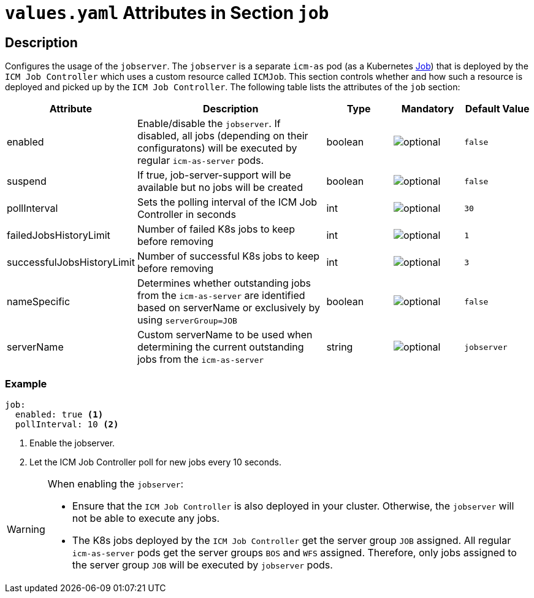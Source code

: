 = `values.yaml` Attributes in Section `job`

:icons: font

:mandatory: image:../images/mandatory.webp[]
:optional: image:../images/optional.webp[]
:conditional: image:../images/conditional.webp[]

== Description

Configures the usage of the `jobserver`. The `jobserver` is a separate `icm-as` pod (as a Kubernetes https://kubernetes.io/docs/concepts/workloads/controllers/job/[Job]) that is deployed by the `ICM Job Controller` which uses a custom resource called `ICMJob`. This section controls whether and how such a resource is deployed and picked up by the `ICM Job Controller`.
The following table lists the attributes of the `job` section:

[cols="1,3,1,1,1",options="header"]
|===
|Attribute |Description |Type |Mandatory |Default Value
|enabled|Enable/disable the `jobserver`. If disabled, all jobs (depending on their configuratons) will be executed by regular `icm-as-server` pods.|boolean|{optional}|`false`
|suspend|If true, job-server-support will be available but no jobs will be created|boolean|{optional}|`false`
|pollInterval|Sets the polling interval of the ICM Job Controller in seconds|int|{optional}|`30`
|failedJobsHistoryLimit|Number of failed K8s jobs to keep before removing|int|{optional}|`1`
|successfulJobsHistoryLimit|Number of successful K8s jobs to keep before removing|int|{optional}|`3`
|nameSpecific|Determines whether outstanding jobs from the `icm-as-server` are identified based on [.placeholder]#serverName# or exclusively by using `serverGroup=JOB`|boolean|{optional}|`false`
|serverName|Custom serverName to be used when determining the current outstanding jobs from the `icm-as-server`|string|{optional}|`jobserver`
|===

=== Example
[source,yaml]
----
job:
  enabled: true <1>
  pollInterval: 10 <2>
----

<1> Enable the jobserver.
<2> Let the ICM Job Controller poll for new jobs every 10 seconds.

[WARNING]
====
When enabling the `jobserver`:

* Ensure that the `ICM Job Controller` is also deployed in your cluster. Otherwise, the `jobserver` will not be able to execute any jobs.
* The K8s jobs deployed by the `ICM Job Controller` get the server group `JOB` assigned. All regular `icm-as-server` pods get the server groups `BOS` and `WFS` assigned. Therefore, only jobs assigned to the server group `JOB` will be executed by `jobserver` pods.
====
